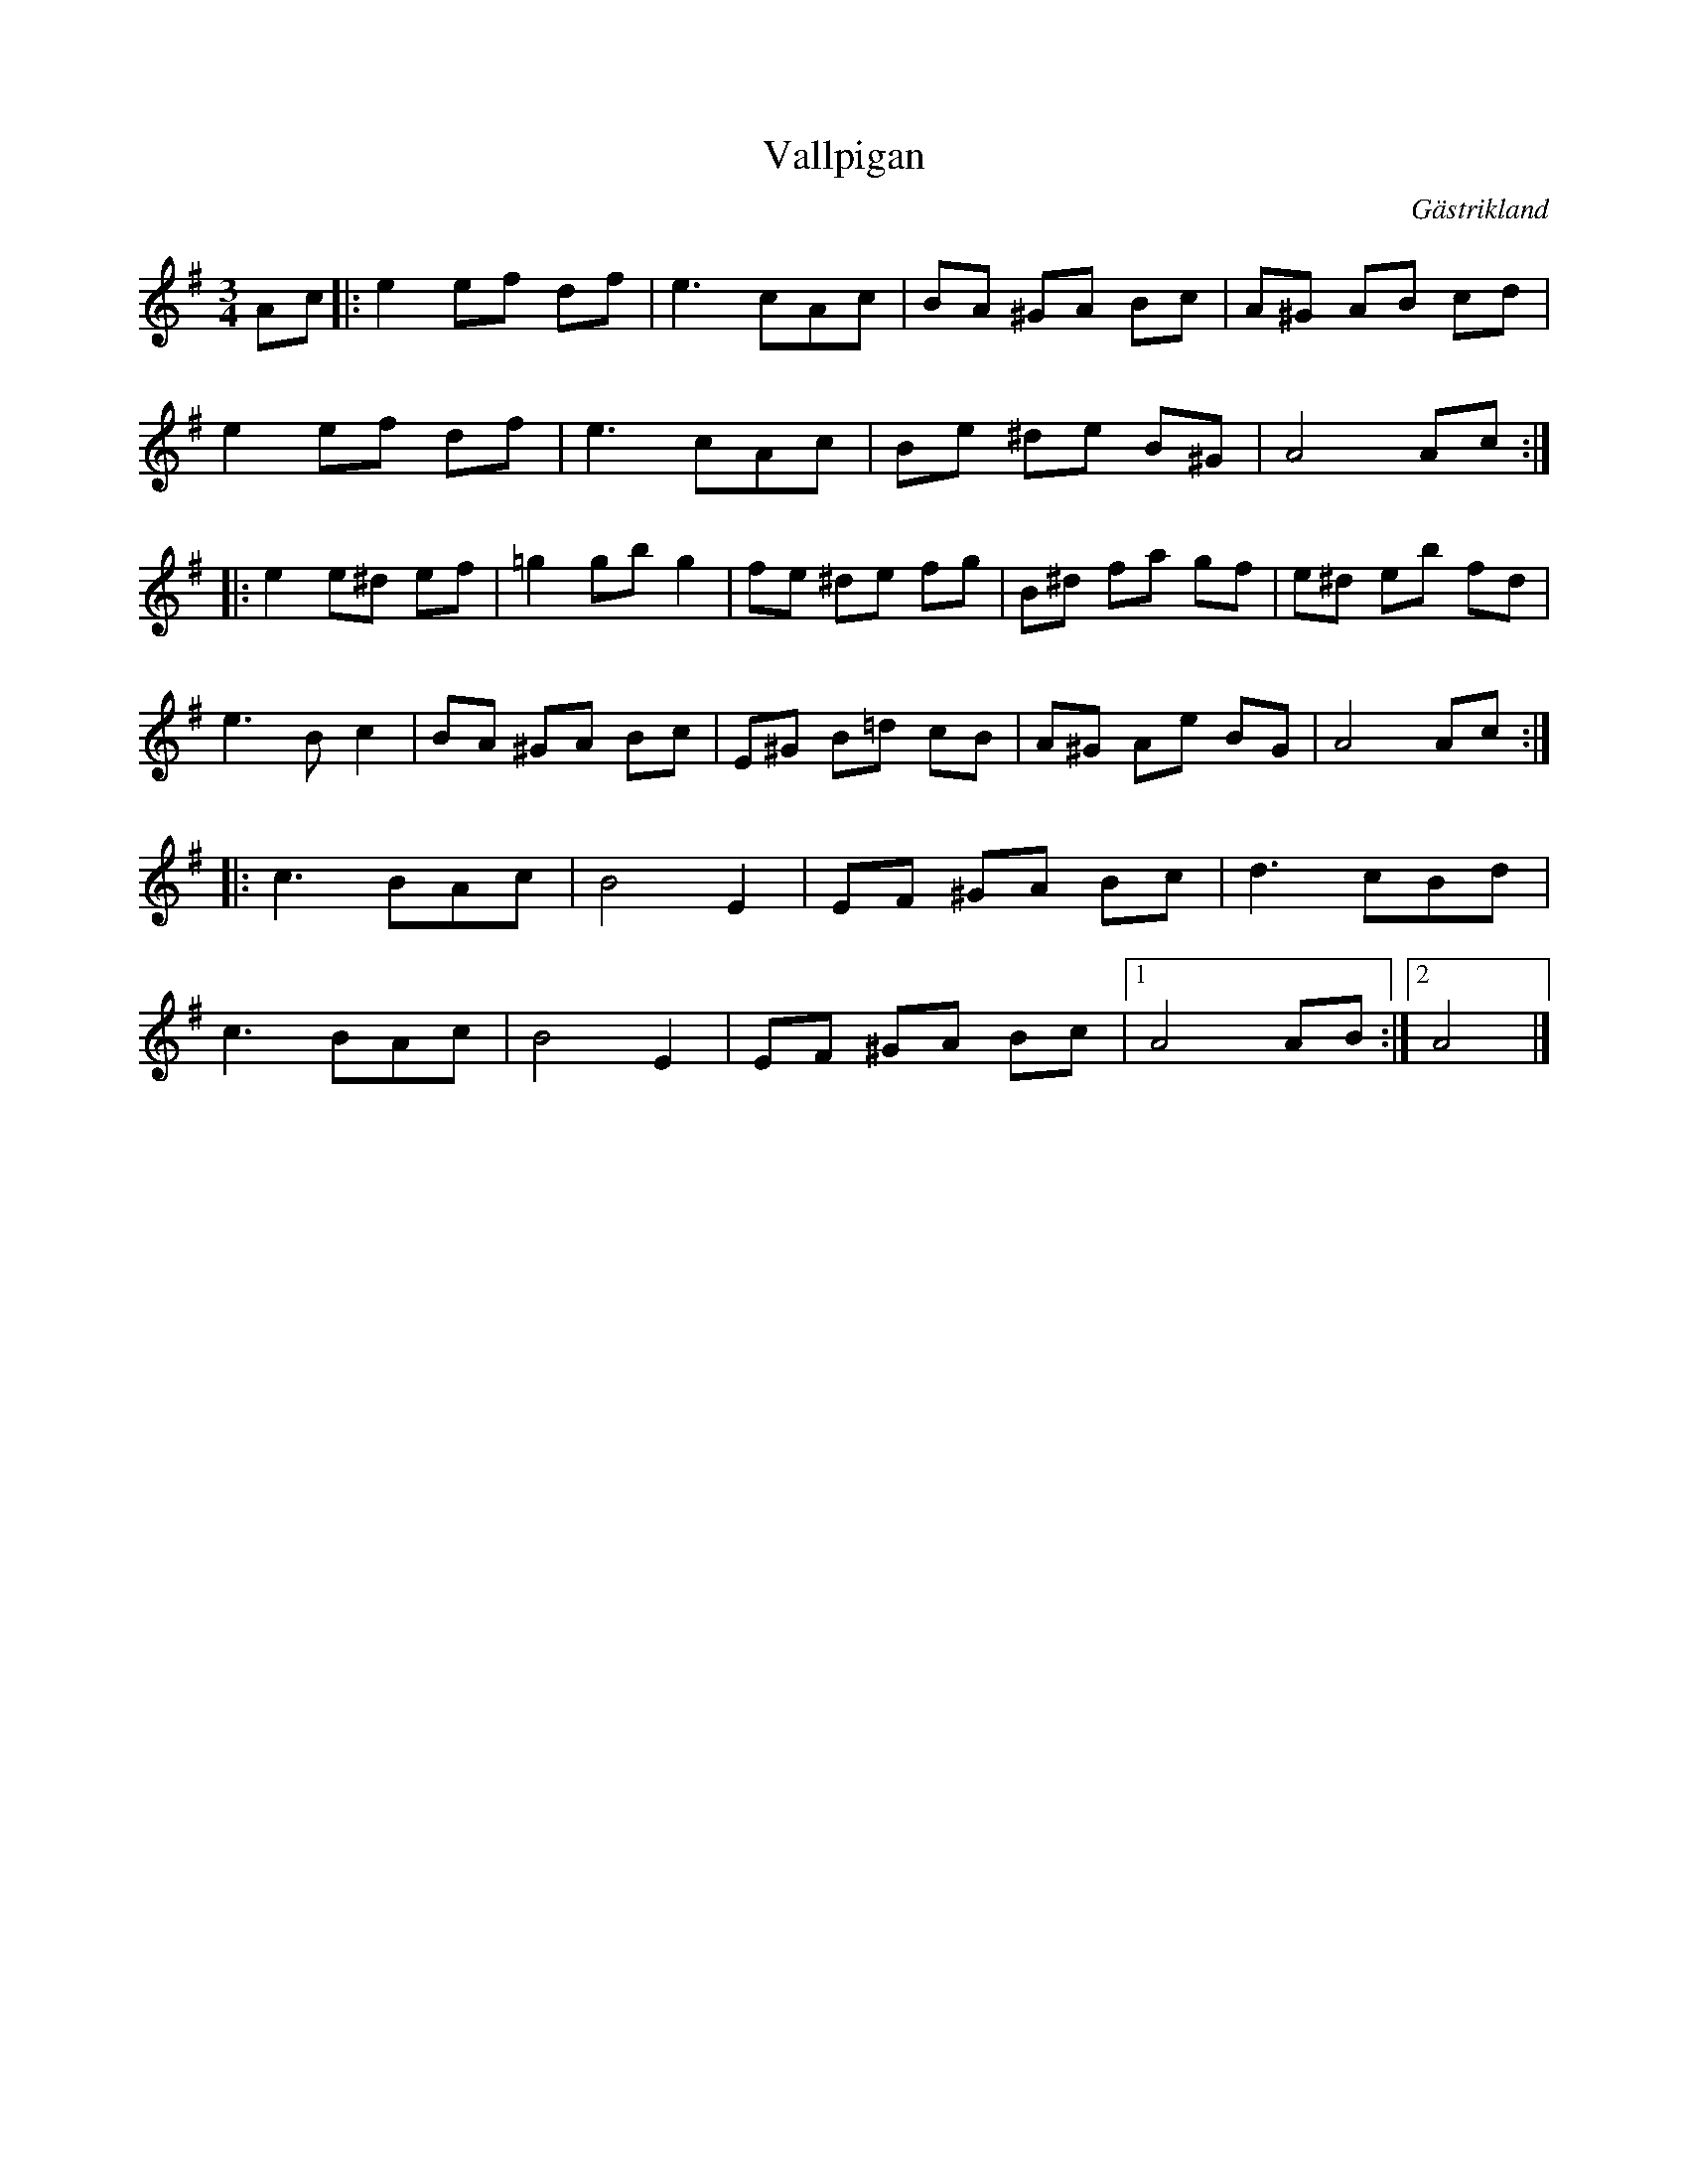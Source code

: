%%abc-charset utf-8

X:1
T:Vallpigan
R:Vals
O:Gästrikland
S:efter Karl Lindblad
S:efter Gustaf Jernberg
M:3/4
L:1/16
K:ADor
A2c2|:e4 e2f2 d2f2|e6 c2A2c2|B2A2 ^G2A2 B2c2|A2^G2 A2B2 c2d2|
      e4 e2f2 d2f2|e6 c2A2c2|B2e2 ^d2e2 B2^G2|A8 A2c2::
e4 e2^d2 e2f2|=g4 g2b2 g4|f2e2 ^d2e2 f2g2|B2^d2 f2a2 g2f2|e2^d2 e2b2 f2d2|
e6 B2c4|B2A2 ^G2A2 B2c2|E2^G2 B2=d2 c2B2|A2^G2 A2e2 B2G2|A8 A2c2::
c6 B2A2c2|B8E4|E2F2 ^G2A2 B2c2|d6 c2B2d2|
c6 B2A2c2|B8E4|E2F2 ^G2A2 B2c2|1 A8 A2B2:|2 A8|]

